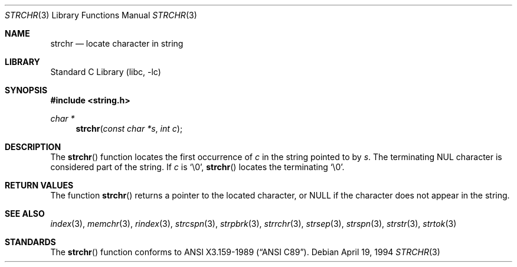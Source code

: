 .\" Copyright (c) 1990, 1991, 1993
.\"	The Regents of the University of California.  All rights reserved.
.\"
.\" This code is derived from software contributed to Berkeley by
.\" Chris Torek and the American National Standards Committee X3,
.\" on Information Processing Systems.
.\"
.\" Redistribution and use in source and binary forms, with or without
.\" modification, are permitted provided that the following conditions
.\" are met:
.\" 1. Redistributions of source code must retain the above copyright
.\"    notice, this list of conditions and the following disclaimer.
.\" 2. Redistributions in binary form must reproduce the above copyright
.\"    notice, this list of conditions and the following disclaimer in the
.\"    documentation and/or other materials provided with the distribution.
.\" 3. All advertising materials mentioning features or use of this software
.\"    must display the following acknowledgement:
.\"	This product includes software developed by the University of
.\"	California, Berkeley and its contributors.
.\" 4. Neither the name of the University nor the names of its contributors
.\"    may be used to endorse or promote products derived from this software
.\"    without specific prior written permission.
.\"
.\" THIS SOFTWARE IS PROVIDED BY THE REGENTS AND CONTRIBUTORS ``AS IS'' AND
.\" ANY EXPRESS OR IMPLIED WARRANTIES, INCLUDING, BUT NOT LIMITED TO, THE
.\" IMPLIED WARRANTIES OF MERCHANTABILITY AND FITNESS FOR A PARTICULAR PURPOSE
.\" ARE DISCLAIMED.  IN NO EVENT SHALL THE REGENTS OR CONTRIBUTORS BE LIABLE
.\" FOR ANY DIRECT, INDIRECT, INCIDENTAL, SPECIAL, EXEMPLARY, OR CONSEQUENTIAL
.\" DAMAGES (INCLUDING, BUT NOT LIMITED TO, PROCUREMENT OF SUBSTITUTE GOODS
.\" OR SERVICES; LOSS OF USE, DATA, OR PROFITS; OR BUSINESS INTERRUPTION)
.\" HOWEVER CAUSED AND ON ANY THEORY OF LIABILITY, WHETHER IN CONTRACT, STRICT
.\" LIABILITY, OR TORT (INCLUDING NEGLIGENCE OR OTHERWISE) ARISING IN ANY WAY
.\" OUT OF THE USE OF THIS SOFTWARE, EVEN IF ADVISED OF THE POSSIBILITY OF
.\" SUCH DAMAGE.
.\"
.\"     @(#)strchr.3	8.2 (Berkeley) 4/19/94
.\" $FreeBSD$
.\"
.Dd April 19, 1994
.Dt STRCHR 3
.Os
.Sh NAME
.Nm strchr
.Nd locate character in string
.Sh LIBRARY
.Lb libc
.Sh SYNOPSIS
.Fd #include <string.h>
.Ft char *
.Fn strchr "const char *s" "int c"
.Sh DESCRIPTION
The
.Fn strchr
function locates the first occurrence of
.Ar c
in the string pointed to by
.Ar s .
The terminating
.Dv NUL
character is considered part of the string.
If
.Fa c
is
.Ql \e0 ,
.Fn strchr
locates the terminating
.Ql \e0 .
.Sh RETURN VALUES
The function
.Fn strchr
returns a pointer to the located character, or
.Dv NULL
if the character does not appear in the string.
.Sh SEE ALSO
.Xr index 3 ,
.Xr memchr 3 ,
.Xr rindex 3 ,
.Xr strcspn 3 ,
.Xr strpbrk 3 ,
.Xr strrchr 3 ,
.Xr strsep 3 ,
.Xr strspn 3 ,
.Xr strstr 3 ,
.Xr strtok 3
.Sh STANDARDS
The
.Fn strchr
function
conforms to
.St -ansiC .
